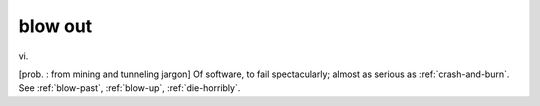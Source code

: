 .. _blow-out:

============================================================
blow out
============================================================

vi\.

[prob.
: from mining and tunneling jargon] Of software, to fail spectacularly; almost as serious as :ref:`crash-and-burn`\.
See :ref:`blow-past`\, :ref:`blow-up`\, :ref:`die-horribly`\.


